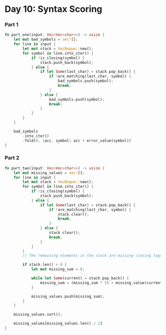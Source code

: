 * Day 10: Syntax Scoring
*** Part 1


#+begin_src rust
fn part_one(input: Vec<Vec<char>>) -> usize {
    let mut bad_symbols = vec![];
    for line in input {
        let mut stack = VecDeque::new();
        for symbol in line.into_iter() {
            if !is_closing(symbol) {
                stack.push_back(symbol);
            } else {
                if let Some(last_char) = stack.pop_back() {
                    if !are_matching(last_char, symbol) {
                        bad_symbols.push(symbol);
                        break;
                    }
                } else {
                    bad_symbols.push(symbol);
                    break;
                }
            }
        }
    }

    bad_symbols
        .into_iter()
        .fold(0, |acc, symbol| acc + error_value(symbol))
}
#+end_src


*** Part 2
#+begin_src rust
fn part_two(input: Vec<Vec<char>>) -> usize {
    let mut missing_values = vec![];
    for line in input {
        let mut stack = VecDeque::new();
        for symbol in line.into_iter() {
            if !is_closing(symbol) {
                stack.push_back(symbol);
            } else {
                if let Some(last_char) = stack.pop_back() {
                    if !are_matching(last_char, symbol) {
                        stack.clear();
                        break;
                    }
                } else {
                    stack.clear();
                    break;
                }
            }
        }
        // The remaining elements in the stack are missing closing tags

        if stack.len() > 0 {
            let mut missing_sum = 0;

            while let Some(current) = stack.pop_back() {
                missing_sum = (missing_sum * 5) + missing_value(current);
            }

            missing_values.push(missing_sum);
        }
    }

    missing_values.sort();

    missing_values[missing_values.len() / 2]
}
#+end_src
